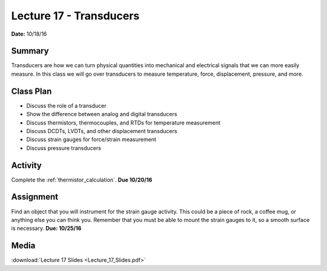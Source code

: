 .. _lecture_17:

Lecture 17 - Transducers
========================

**Date:** 10/18/16

Summary
-------
Transducers are how we can turn physical quantities into mechanical and
electrical signals that we can more easily measure. In this class we will go
over transducers to measure temperature, force, displacement, pressure, and
more.

Class Plan
----------
* Discuss the role of a transducer
* Show the difference between analog and digital transducers
* Discuss thermistors, thermocouples, and RTDs for temperature measurement
* Discuss DCDTs, LVDTs, and other displacement transducers
* Discuss strain gauges for force/strain measurement
* Discuss pressure transducers

Activity
--------
Complete the :ref:`thermistor_calculation`. **Due 10/20/16**

Assignment
----------
Find an object that you will instrument for the strain gauge activity. This
could be a piece of rock, a coffee mug, or anything else you can think you.
Remember that you must be able to mount the strain gauges to it, so a smooth
surface is necessary. **Due: 10/25/16**

Media
-----
:download:`Lecture 17 Slides <Lecture_17_Slides.pdf>`
